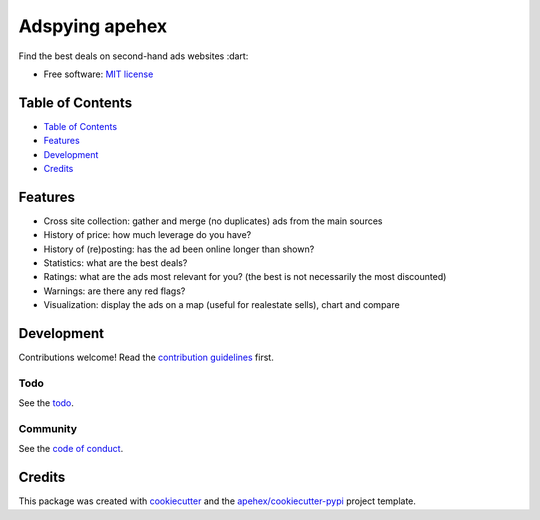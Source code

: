 ================
Adspying apehex
================

Find the best deals on second-hand ads websites :dart:

- Free software: `MIT license`_

Table of Contents
-----------------

- `Table of Contents`_
- `Features`_
- `Development`_
- `Credits`_

Features
--------

- Cross site collection: gather and merge (no duplicates) ads from the main sources
- History of price: how much leverage do you have?
- History of (re)posting: has the ad been online longer than shown?
- Statistics: what are the best deals?
- Ratings: what are the ads most relevant for you? (the best is not necessarily the most discounted)
- Warnings: are there any red flags?
- Visualization: display the ads on a map (useful for realestate sells), chart and compare

Development
-----------

Contributions welcome! Read the `contribution guidelines`_ first.

Todo
~~~~

See the `todo`_.

Community
~~~~~~~~~

See the `code of conduct`_.

Credits
-------

This package was created with cookiecutter_ and the `apehex/cookiecutter-pypi`_ project template.

.. _`MIT license`: LICENSE
.. _`apehex/cookiecutter-pypi`: https://github.com/apehex/cookiecutter-pypi
.. _`code of conduct`: CODE_OF_CONDUCT.rst
.. _`contribution guidelines`: CONTRIBUTING.rst
.. _`cookiecutter`: https://github.com/audreyfeldroy/cookiecutter/
.. _`todo`: TODO.rst
